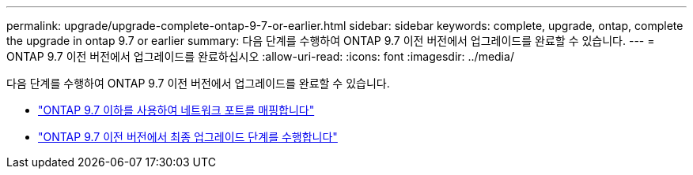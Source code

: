 ---
permalink: upgrade/upgrade-complete-ontap-9-7-or-earlier.html 
sidebar: sidebar 
keywords: complete, upgrade, ontap, complete the upgrade in ontap 9.7 or earlier 
summary: 다음 단계를 수행하여 ONTAP 9.7 이전 버전에서 업그레이드를 완료할 수 있습니다. 
---
= ONTAP 9.7 이전 버전에서 업그레이드를 완료하십시오
:allow-uri-read: 
:icons: font
:imagesdir: ../media/


[role="lead"]
다음 단계를 수행하여 ONTAP 9.7 이전 버전에서 업그레이드를 완료할 수 있습니다.

* link:upgrade-map-network-ports-ontap-9-7-or-earlier.html["ONTAP 9.7 이하를 사용하여 네트워크 포트를 매핑합니다"]
* link:upgrade-final-steps-ontap-9-7-or-earlier-move-storage.html["ONTAP 9.7 이전 버전에서 최종 업그레이드 단계를 수행합니다"]

